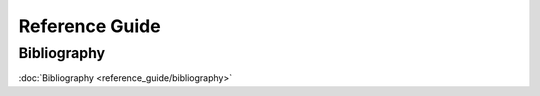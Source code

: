Reference Guide
===============

Bibliography
------------

:doc:`Bibliography <reference_guide/bibliography>`


